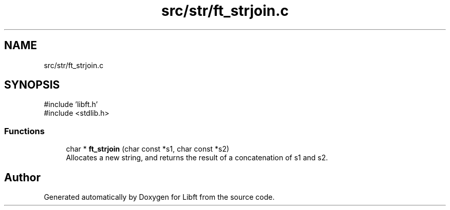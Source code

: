 .TH "src/str/ft_strjoin.c" 3 "Libft" \" -*- nroff -*-
.ad l
.nh
.SH NAME
src/str/ft_strjoin.c
.SH SYNOPSIS
.br
.PP
\fR#include 'libft\&.h'\fP
.br
\fR#include <stdlib\&.h>\fP
.br

.SS "Functions"

.in +1c
.ti -1c
.RI "char * \fBft_strjoin\fP (char const *s1, char const *s2)"
.br
.RI "Allocates a new string, and returns the result of a concatenation of s1 and s2\&. "
.in -1c
.SH "Author"
.PP 
Generated automatically by Doxygen for Libft from the source code\&.
